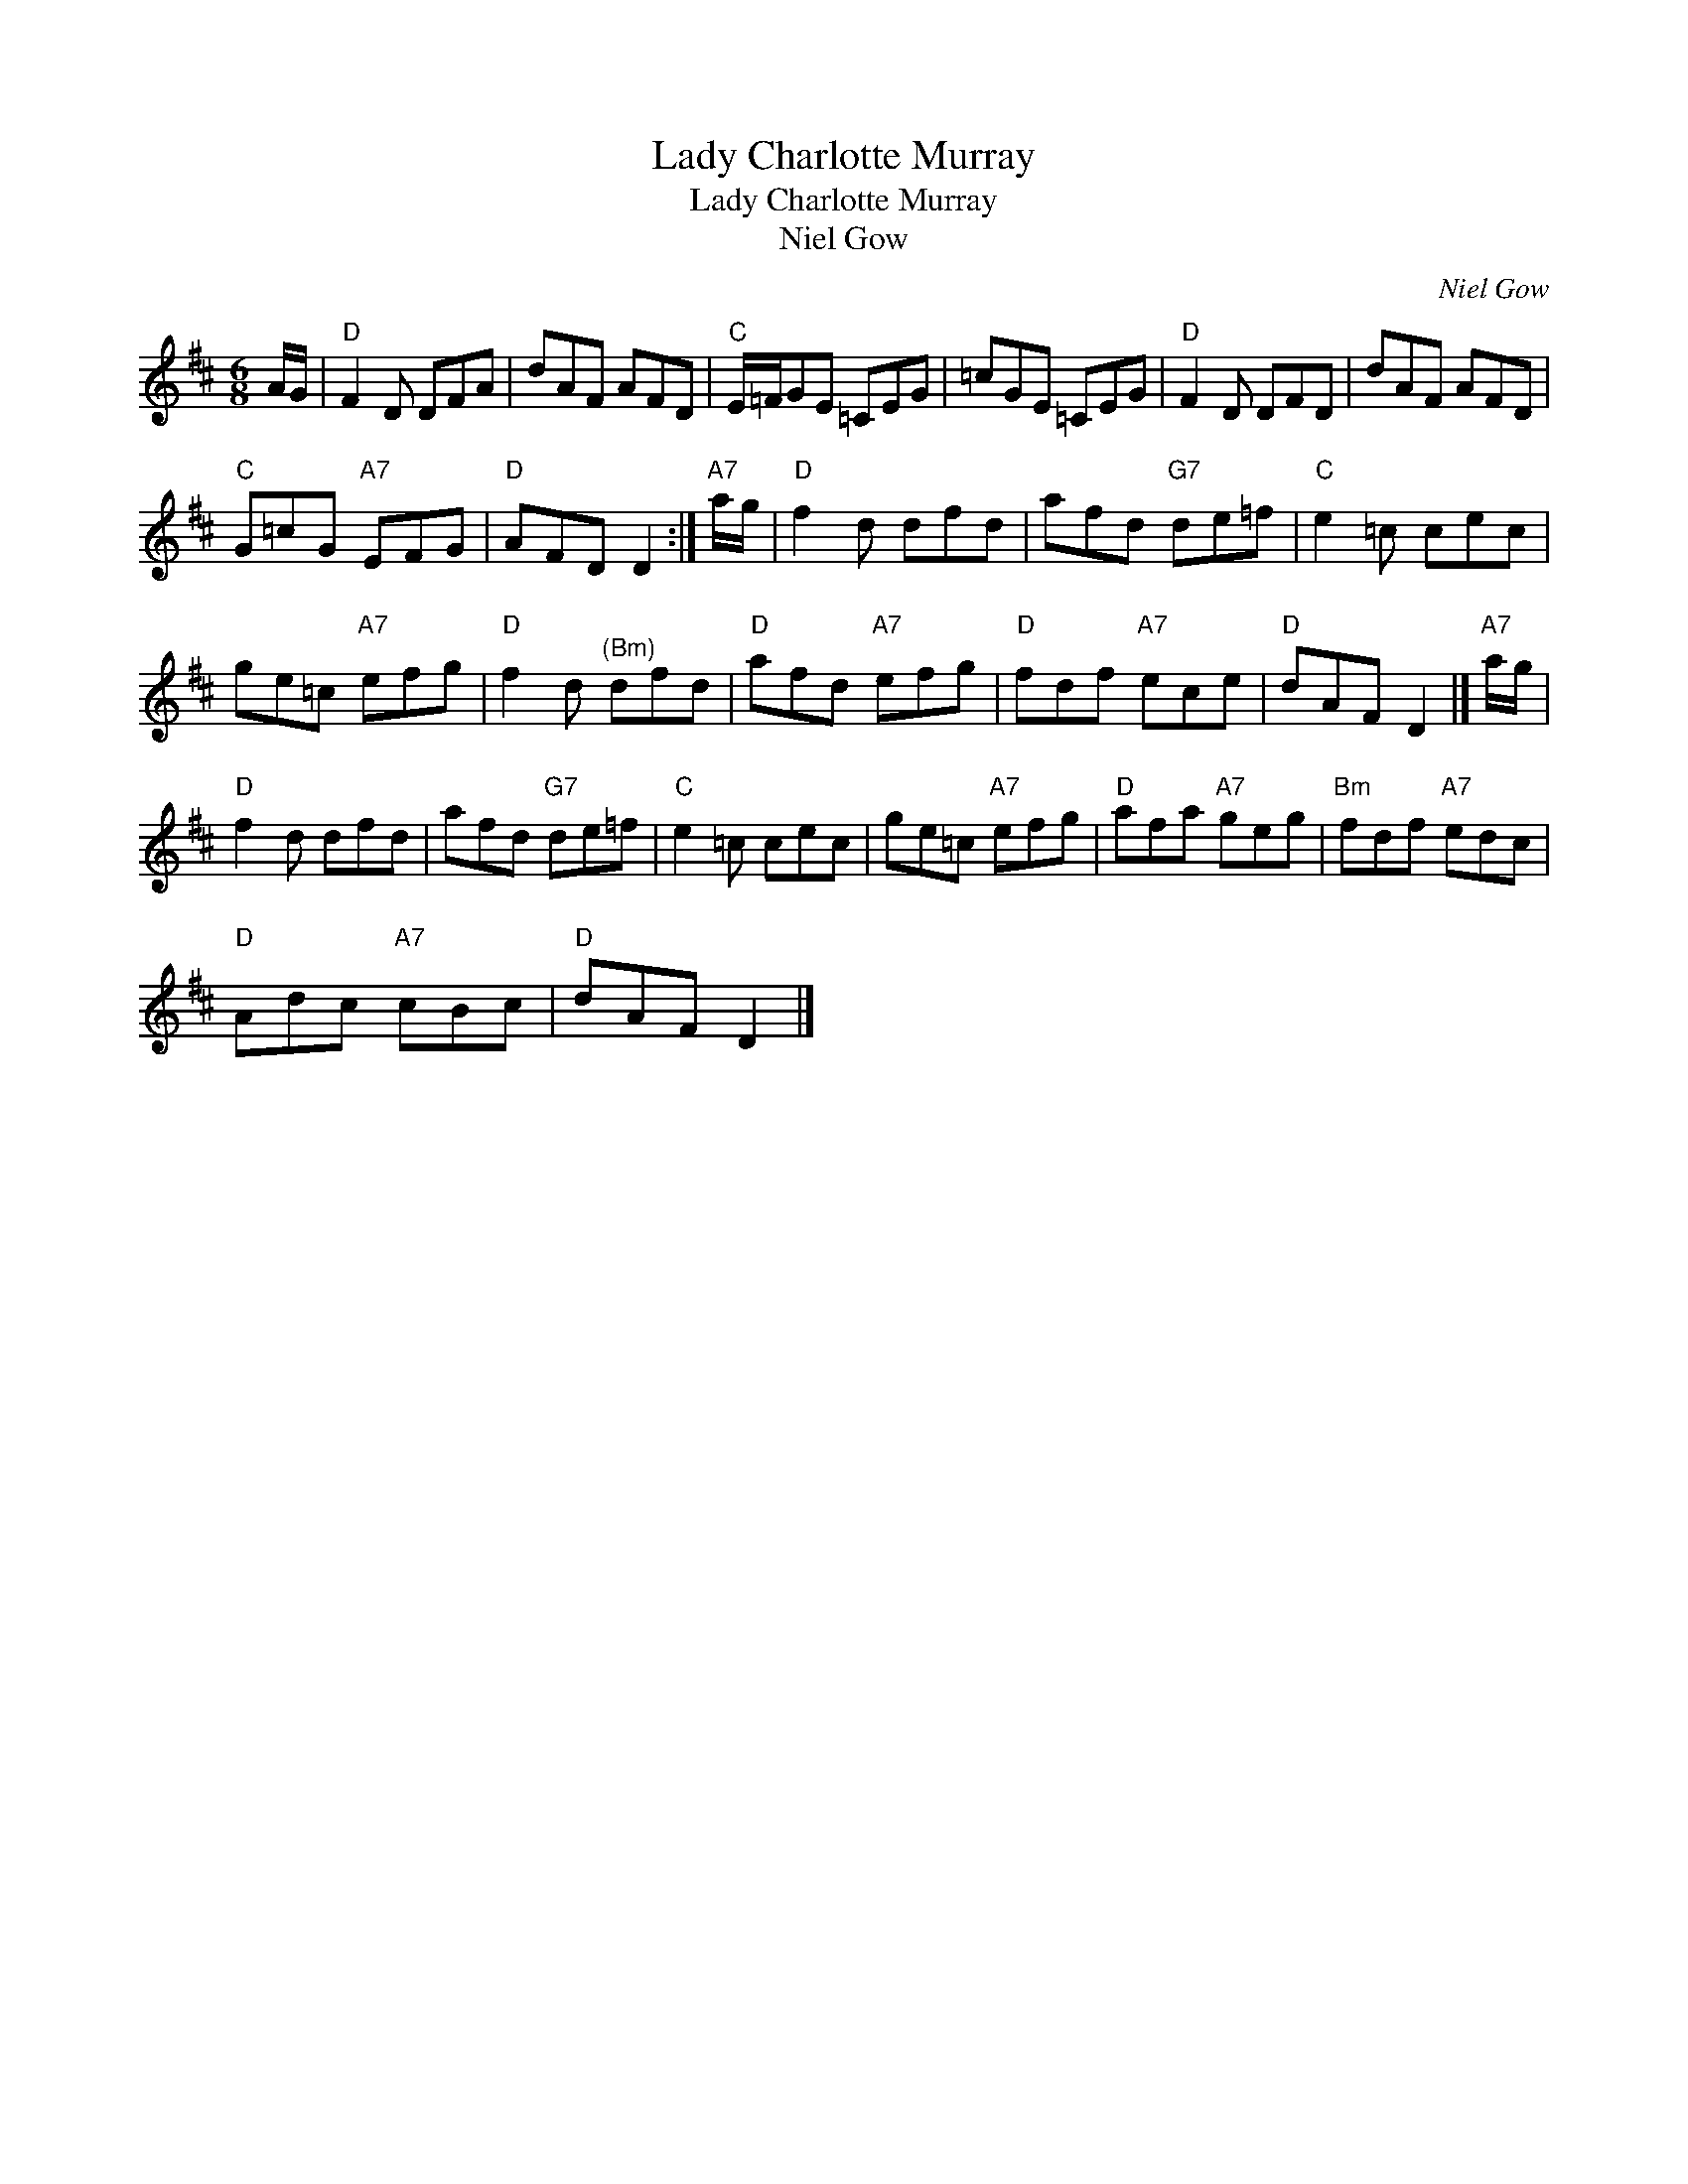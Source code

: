 X:1
T:Lady Charlotte Murray
T:Lady Charlotte Murray
T:Niel Gow
C:Niel Gow
L:1/8
M:6/8
K:D
V:1 treble 
V:1
 A/G/ |"D" F2 D DFA | dAF AFD |"C" E/=F/GE =CEG | =cGE =CEG |"D" F2 D DFD | dAF AFD | %7
"C" G=cG"A7" EFG |"D" AFD D2 :|"A7" a/g/ |"D" f2 d dfd | afd"G7" de=f |"C" e2 =c cec | %13
 ge=c"A7" efg |"D" f2 d"^(Bm)" dfd |"D" afd"A7" efg |"D" fdf"A7" ece |"D" dAF D2 |]"A7" a/g/ | %19
"D" f2 d dfd | afd"G7" de=f |"C" e2 =c cec | ge=c"A7" efg |"D" afa"A7" geg |"Bm" fdf"A7" edc | %25
"D" Adc"A7" cBc |"D" dAF D2 |] %27

